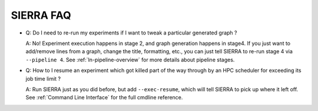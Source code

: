 ==========
SIERRA FAQ
==========

- Q: Do I need to re-run my experiments if I want to tweak a particular generated
  graph ?

  A: No! Experiment execution happens in stage 2, and graph generation happens
  in stage4. If you just want to add/remove lines from a graph, change the
  title, formatting, etc., you can just tell SIERRA to re-run stage 4 via
  ``--pipeline 4``. See :ref:`ln-pipeline-overview` for more details about
  pipeline stages.

- Q: How to I resume an experiment which got killed part of the way through by
  an HPC scheduler for exceeding its job time limit ?

  A: Run SIERRA just as you did before, but add ``--exec-resume``, which will
  tell SIERRA to pick up where it left off. See :ref:`Command Line Interface`
  for the full cmdline reference.
